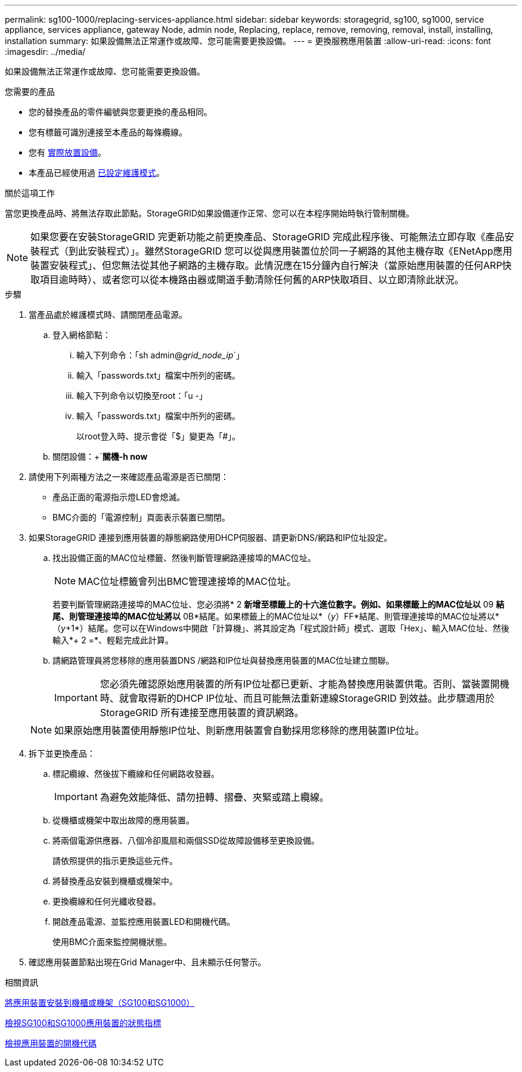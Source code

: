 ---
permalink: sg100-1000/replacing-services-appliance.html 
sidebar: sidebar 
keywords: storagegrid, sg100, sg1000, service appliance, services appliance, gateway Node, admin node, Replacing, replace, remove, removing, removal, install, installing, installation 
summary: 如果設備無法正常運作或故障、您可能需要更換設備。 
---
= 更換服務應用裝置
:allow-uri-read: 
:icons: font
:imagesdir: ../media/


[role="lead"]
如果設備無法正常運作或故障、您可能需要更換設備。

.您需要的產品
* 您的替換產品的零件編號與您要更換的產品相同。
* 您有標籤可識別連接至本產品的每條纜線。
* 您有 xref:locating-controller-in-data-center.adoc[實際放置設備]。
* 本產品已經使用過 xref:placing-appliance-into-maintenance-mode.adoc[已設定維護模式]。


.關於這項工作
當您更換產品時、將無法存取此節點。StorageGRID如果設備運作正常、您可以在本程序開始時執行管制關機。


NOTE: 如果您要在安裝StorageGRID 完更新功能之前更換產品、StorageGRID 完成此程序後、可能無法立即存取《產品安裝程式（到此安裝程式）」。雖然StorageGRID 您可以從與應用裝置位於同一子網路的其他主機存取《ENetApp應用裝置安裝程式」、但您無法從其他子網路的主機存取。此情況應在15分鐘內自行解決（當原始應用裝置的任何ARP快取項目逾時時）、或者您可以從本機路由器或閘道手動清除任何舊的ARP快取項目、以立即清除此狀況。

.步驟
. 當產品處於維護模式時、請關閉產品電源。
+
.. 登入網格節點：
+
... 輸入下列命令：「sh admin@_grid_node_ip_`」
... 輸入「passwords.txt」檔案中所列的密碼。
... 輸入下列命令以切換至root：「u -」
... 輸入「passwords.txt」檔案中所列的密碼。
+
以root登入時、提示會從「$」變更為「#」。



.. 關閉設備：+`*關機-h now*


. 請使用下列兩種方法之一來確認產品電源是否已關閉：
+
** 產品正面的電源指示燈LED會熄滅。
** BMC介面的「電源控制」頁面表示裝置已關閉。


. 如果StorageGRID 連接到應用裝置的靜態網路使用DHCP伺服器、請更新DNS/網路和IP位址設定。
+
.. 找出設備正面的MAC位址標籤、然後判斷管理網路連接埠的MAC位址。
+

NOTE: MAC位址標籤會列出BMC管理連接埠的MAC位址。

+
若要判斷管理網路連接埠的MAC位址、您必須將* 2 *新增至標籤上的十六進位數字。例如、如果標籤上的MAC位址以* 09 *結尾、則管理連接埠的MAC位址將以* 0B*結尾。如果標籤上的MAC位址以*（_y_）FF*結尾、則管理連接埠的MAC位址將以*（_y_+1*）結尾。您可以在Windows中開啟「計算機」、將其設定為「程式設計師」模式、選取「Hex」、輸入MAC位址、然後輸入*+ 2 =*、輕鬆完成此計算。

.. 請網路管理員將您移除的應用裝置DNS /網路和IP位址與替換應用裝置的MAC位址建立關聯。
+

IMPORTANT: 您必須先確認原始應用裝置的所有IP位址都已更新、才能為替換應用裝置供電。否則、當裝置開機時、就會取得新的DHCP IP位址、而且可能無法重新連線StorageGRID 到效益。此步驟適用於StorageGRID 所有連接至應用裝置的資訊網路。

+

NOTE: 如果原始應用裝置使用靜態IP位址、則新應用裝置會自動採用您移除的應用裝置IP位址。



. 拆下並更換產品：
+
.. 標記纜線、然後拔下纜線和任何網路收發器。
+

IMPORTANT: 為避免效能降低、請勿扭轉、摺疊、夾緊或踏上纜線。

.. 從機櫃或機架中取出故障的應用裝置。
.. 將兩個電源供應器、八個冷卻風扇和兩個SSD從故障設備移至更換設備。
+
請依照提供的指示更換這些元件。

.. 將替換產品安裝到機櫃或機架中。
.. 更換纜線和任何光纖收發器。
.. 開啟產品電源、並監控應用裝置LED和開機代碼。
+
使用BMC介面來監控開機狀態。



. 確認應用裝置節點出現在Grid Manager中、且未顯示任何警示。


.相關資訊
xref:installing-appliance-in-cabinet-or-rack-sg100-and-sg1000.adoc[將應用裝置安裝到機櫃或機架（SG100和SG1000）]

xref:viewing-status-indicators-on-sg100-and-sg1000-appliances.adoc[檢視SG100和SG1000應用裝置的狀態指標]

xref:viewing-boot-up-codes-for-appliance-sg100-and-sg1000.adoc[檢視應用裝置的開機代碼]
